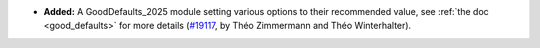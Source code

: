 - **Added:**
  A GoodDefaults_2025 module setting various options to their recommended value,
  see :ref:`the doc <good_defaults>` for more details
  (`#19117 <https://github.com/rocq-prover/rocq/pull/19117>`_,
  by Théo Zimmermann and Théo Winterhalter).

